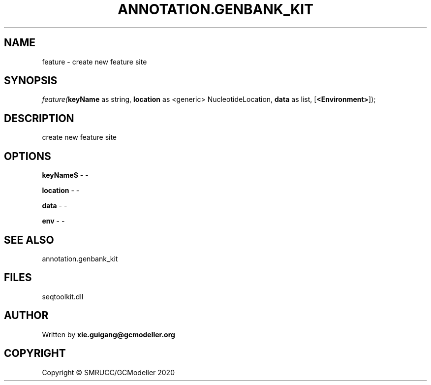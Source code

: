 .\" man page create by R# package system.
.TH ANNOTATION.GENBANK_KIT 4 2000-01-01 "feature" "feature"
.SH NAME
feature \- create new feature site
.SH SYNOPSIS
\fIfeature(\fBkeyName\fR as string, 
\fBlocation\fR as <generic> NucleotideLocation, 
\fBdata\fR as list, 
[\fB<Environment>\fR]);\fR
.SH DESCRIPTION
.PP
create new feature site
.PP
.SH OPTIONS
.PP
\fBkeyName$\fB \fR\- -
.PP
.PP
\fBlocation\fB \fR\- -
.PP
.PP
\fBdata\fB \fR\- -
.PP
.PP
\fBenv\fB \fR\- -
.PP
.SH SEE ALSO
annotation.genbank_kit
.SH FILES
.PP
seqtoolkit.dll
.PP
.SH AUTHOR
Written by \fBxie.guigang@gcmodeller.org\fR
.SH COPYRIGHT
Copyright © SMRUCC/GCModeller 2020
